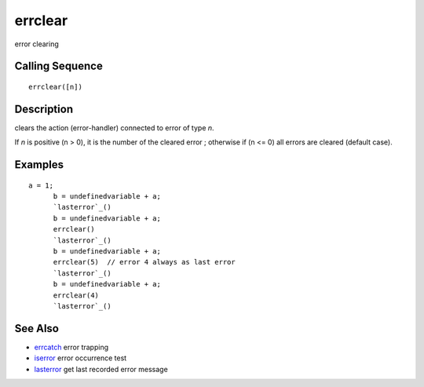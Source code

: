 


errclear
========

error clearing



Calling Sequence
~~~~~~~~~~~~~~~~


::

    errclear([n])




Description
~~~~~~~~~~~

clears the action (error-handler) connected to error of type `n`.

If `n` is positive (n > 0), it is the number of the cleared error ;
otherwise if (n <= 0) all errors are cleared (default case).



Examples
~~~~~~~~


::

    a = 1;
          b = undefinedvariable + a;
          `lasterror`_()
          b = undefinedvariable + a;
          errclear()
          `lasterror`_()
          b = undefinedvariable + a;
          errclear(5)  // error 4 always as last error
          `lasterror`_()
          b = undefinedvariable + a;
          errclear(4)
          `lasterror`_()




See Also
~~~~~~~~


+ `errcatch`_ error trapping
+ `iserror`_ error occurrence test
+ `lasterror`_ get last recorded error message


.. _errcatch: errcatch.html
.. _iserror: iserror.html
.. _lasterror: lasterror.html


